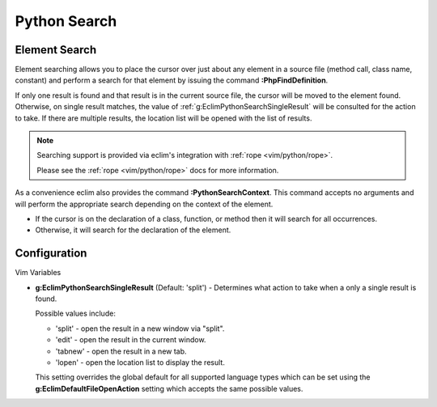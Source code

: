.. Copyright (C) 2005 - 2012  Eric Van Dewoestine

   This program is free software: you can redistribute it and/or modify
   it under the terms of the GNU General Public License as published by
   the Free Software Foundation, either version 3 of the License, or
   (at your option) any later version.

   This program is distributed in the hope that it will be useful,
   but WITHOUT ANY WARRANTY; without even the implied warranty of
   MERCHANTABILITY or FITNESS FOR A PARTICULAR PURPOSE.  See the
   GNU General Public License for more details.

   You should have received a copy of the GNU General Public License
   along with this program.  If not, see <http://www.gnu.org/licenses/>.

.. _vim/python/search:

Python Search
=============

.. _\:PythonFindDefinition:

Element Search
--------------

Element searching allows you to place the cursor over just about any element in
a source file (method call, class name, constant) and perform a search for that
element by issuing the command **:PhpFindDefinition**.

If only one result is found and that result is in the current source file, the
cursor will be moved to the element found.  Otherwise, on single result
matches, the value of :ref:`g:EclimPythonSearchSingleResult` will be consulted
for the action to take.  If there are multiple results, the location list will
be opened with the list of results.

.. note::

  Searching support is provided via eclim's integration with
  :ref:`rope <vim/python/rope>`.

  Please see the :ref:`rope <vim/python/rope>` docs for more information.

.. _\:PythonSearchContext:

As a convenience eclim also provides the command **:PythonSearchContext**.
This command accepts no arguments and will perform the appropriate search
depending on the context of the element.

- If the cursor is on the declaration of a class, function, or method then it
  will search for all occurrences.
- Otherwise, it will search for the declaration of the element.


Configuration
-------------

Vim Variables

.. _g\:EclimPythonSearchSingleResult:

- **g:EclimPythonSearchSingleResult** (Default: 'split') -
  Determines what action to take when a only a single result is found.

  Possible values include\:

  - 'split' - open the result in a new window via "split".
  - 'edit' - open the result in the current window.
  - 'tabnew' - open the result in a new tab.
  - 'lopen' - open the location list to display the result.

  This setting overrides the global default for all supported language types
  which can be set using the **g:EclimDefaultFileOpenAction** setting which
  accepts the same possible values.
